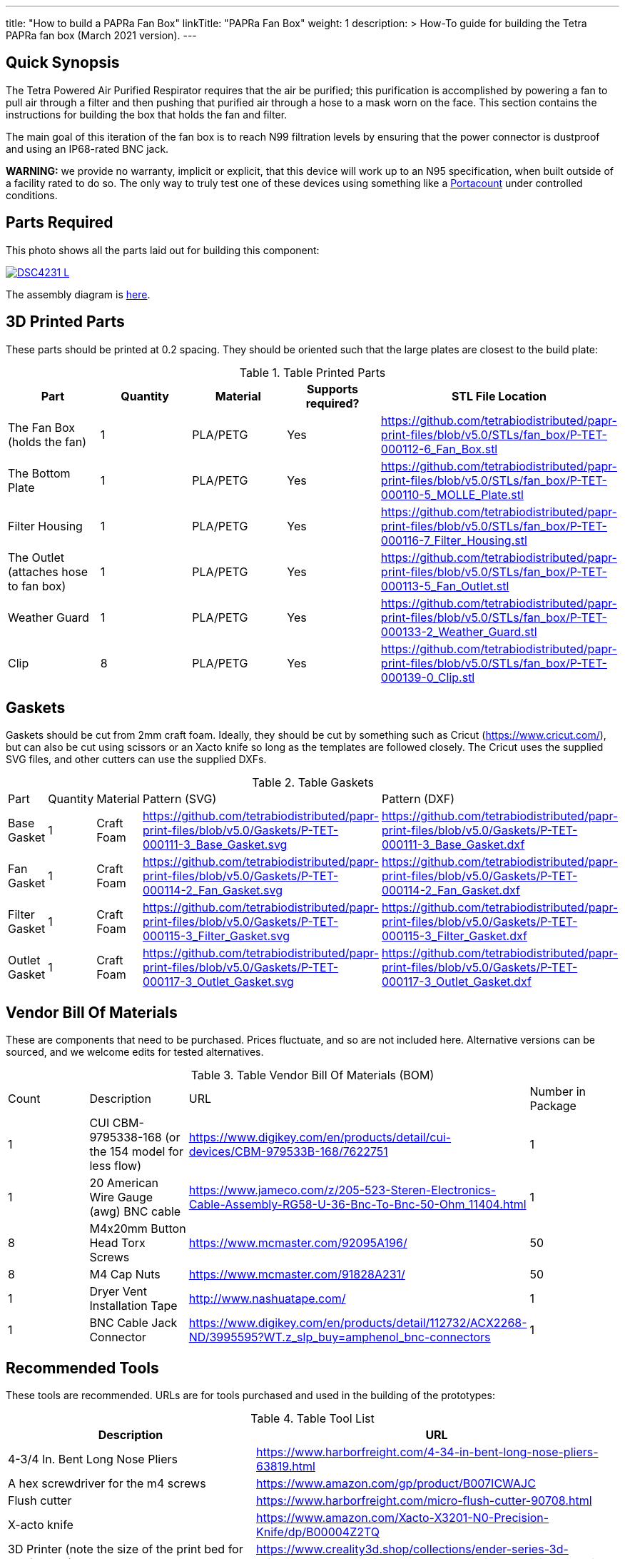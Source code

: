 ---
title: "How to build a PAPRa Fan Box"
linkTitle: "PAPRa Fan Box"
weight: 1
description: >
  How-To guide for building the Tetra PAPRa fan box (March 2021 version).
---

== Quick Synopsis ==

The Tetra Powered Air Purified Respirator requires that the air be purified; this purification is accomplished by powering a fan to pull air through a filter and then pushing that purified air through a hose to a mask worn on the face.  This section contains the instructions for building the box that holds the fan and filter.

The main goal of this iteration of the fan box is to reach N99 filtration levels by ensuring that the power connector is dustproof and using an IP68-rated BNC jack. 

*WARNING:* we provide no warranty, implicit or explicit, that this device will work up to an N95 specification, when built outside of a facility rated to do so.  The only way to truly test one of these devices using something like a https://tsi.com/products/respirator-fit-testers/portacount-respirator-fit-tester-8038/[Portacount] under controlled conditions.

== Parts Required ==

This photo shows all the parts laid out for building this component:

[link=https://photos.smugmug.com/Tetra-Testing/29-Aug-2021-Build-Party/i-4HTMBKV/0/cf22264b/5K/_DSC4231-5K.jpg]
image::https://photos.smugmug.com/Tetra-Testing/29-Aug-2021-Build-Party/i-4HTMBKV/0/cf22264b/L/_DSC4231-L.jpg[]

The assembly diagram is link:https://github.com/tetrabiodistributed/papr-print-files/blob/v5.0/Drawings/D-TET-001103-4%20Fan%20Box%20Drawing.pdf[here].

== 3D Printed Parts ==

These parts should be printed at 0.2 spacing.  They should be oriented such that the large plates are closest to the build plate:

.Table Printed Parts
|===
| Part | Quantity | Material | Supports required? | STL File Location

| The Fan Box (holds the fan) 
| 1
| PLA/PETG
| Yes
| https://github.com/tetrabiodistributed/papr-print-files/blob/v5.0/STLs/fan_box/P-TET-000112-6_Fan_Box.stl

| The Bottom Plate
| 1
| PLA/PETG
| Yes
| https://github.com/tetrabiodistributed/papr-print-files/blob/v5.0/STLs/fan_box/P-TET-000110-5_MOLLE_Plate.stl

| Filter Housing
| 1
| PLA/PETG
| Yes
| https://github.com/tetrabiodistributed/papr-print-files/blob/v5.0/STLs/fan_box/P-TET-000116-7_Filter_Housing.stl

| The Outlet (attaches hose to fan box)
| 1
| PLA/PETG
| Yes
| https://github.com/tetrabiodistributed/papr-print-files/blob/v5.0/STLs/fan_box/P-TET-000113-5_Fan_Outlet.stl

| Weather Guard
| 1
| PLA/PETG
| Yes
| https://github.com/tetrabiodistributed/papr-print-files/blob/v5.0/STLs/fan_box/P-TET-000133-2_Weather_Guard.stl

| Clip
| 8
| PLA/PETG
| Yes
| https://github.com/tetrabiodistributed/papr-print-files/blob/v5.0/STLs/fan_box/P-TET-000139-0_Clip.stl

|===

== Gaskets ==

Gaskets should be cut from 2mm craft foam.  Ideally, they should be cut by something such as Cricut (https://www.cricut.com/), but can also be cut using scissors or an Xacto knife so long as the templates are followed closely.  The Cricut uses the supplied SVG files, and other cutters can use the supplied DXFs.

.Table Gaskets
|===

| Part | Quantity | Material | Pattern (SVG) | Pattern (DXF)

| Base Gasket
| 1
| Craft Foam
| https://github.com/tetrabiodistributed/papr-print-files/blob/v5.0/Gaskets/P-TET-000111-3_Base_Gasket.svg
| https://github.com/tetrabiodistributed/papr-print-files/blob/v5.0/Gaskets/P-TET-000111-3_Base_Gasket.dxf

| Fan Gasket
| 1
| Craft Foam
| https://github.com/tetrabiodistributed/papr-print-files/blob/v5.0/Gaskets/P-TET-000114-2_Fan_Gasket.svg
| https://github.com/tetrabiodistributed/papr-print-files/blob/v5.0/Gaskets/P-TET-000114-2_Fan_Gasket.dxf

| Filter Gasket
| 1
| Craft Foam
| https://github.com/tetrabiodistributed/papr-print-files/blob/v5.0/Gaskets/P-TET-000115-3_Filter_Gasket.svg
| https://github.com/tetrabiodistributed/papr-print-files/blob/v5.0/Gaskets/P-TET-000115-3_Filter_Gasket.dxf

| Outlet Gasket
| 1
| Craft Foam
| https://github.com/tetrabiodistributed/papr-print-files/blob/v5.0/Gaskets/P-TET-000117-3_Outlet_Gasket.svg
| https://github.com/tetrabiodistributed/papr-print-files/blob/v5.0/Gaskets/P-TET-000117-3_Outlet_Gasket.dxf

|===

== Vendor Bill Of Materials

These are components that need to be purchased.  Prices fluctuate, and so are not included here.  Alternative versions can be sourced, and we welcome edits for tested alternatives.

.Table Vendor Bill Of Materials (BOM)
|===
| Count | Description | URL | Number in Package 
| 1 
| CUI CBM-9795338-168 (or the 154 model for less flow)
| https://www.digikey.com/en/products/detail/cui-devices/CBM-979533B-168/7622751
| 1 

| 1 
| 20 American Wire Gauge (awg) BNC cable
| https://www.jameco.com/z/205-523-Steren-Electronics-Cable-Assembly-RG58-U-36-Bnc-To-Bnc-50-Ohm_11404.html
| 1

| 8 
| M4x20mm Button Head Torx Screws
| https://www.mcmaster.com/92095A196/
| 50  

| 8 
| M4 Cap Nuts
| https://www.mcmaster.com/91828A231/
| 50  

| 1
| Dryer Vent Installation Tape
| http://www.nashuatape.com/
| 1

| 1
| BNC Cable Jack Connector
| https://www.digikey.com/en/products/detail/112732/ACX2268-ND/3995595?WT.z_slp_buy=amphenol_bnc-connectors
| 1

|===

== Recommended Tools ==

These tools are recommended. URLs are for tools purchased and used in the building of the prototypes:

.Table Tool List
|===
| Description | URL

| 4-3/4 In. Bent Long Nose Pliers
| https://www.harborfreight.com/4-34-in-bent-long-nose-pliers-63819.html

| A hex screwdriver for the m4 screws
| https://www.amazon.com/gp/product/B007ICWAJC

| Flush cutter
| https://www.harborfreight.com/micro-flush-cutter-90708.html

| X-acto knife
| https://www.amazon.com/Xacto-X3201-N0-Precision-Knife/dp/B00004Z2TQ

| 3D Printer (note the size of the print bed for the fan box)
|  https://www.creality3d.shop/collections/ender-series-3d-printer/products/creality3d-ender-3-pro-high-precision-3d-printer

| A deburring tool
| https://www.amazon.com/gp/product/B01L2XR4P2

| #0 Phillips head screwdriver
| https://www.homedepot.com/p/Husky-8-in-1-Screwdriver-with-LED-Light-232360016/301959976

| CPAP hose cleaner (for maintenance)
| https://www.amazon.com/Cleaning-DreamStation-Diameter-Stainless-Cleaner/dp/B08HLQV2VK/

| Cable Crimper
| https://www.amazon.com/IWISS-Crimping-Swaging-Aluminum-Sleeves/dp/B00JW4X4TO/ref=sr_1_20?dchild=1&keywords=cable+crimping+tool&qid=1630860032&sr=8-20

| 9/16 Nut Driver for the BNC
| https://www.milwaukeetool.com/Products-Repository/North-America/Hand-Tools/Screwdrivers/48-22-2427

|===

== Build Steps ==

Strip the red wire on the fan:

image:https://photos.smugmug.com/Tetra-Testing/29-Aug-2021-Build-Party/i-mbt8Hvf/0/b5bb6678/L/_DSC4240-L.jpg[]

Connect the smaller brass component to the red wire:

image:https://photos.smugmug.com/Tetra-Testing/29-Aug-2021-Build-Party/i-6hqN6Gw/0/4a281751/L/_DSC4242-L.jpg[]

Crimp the brass component to the wire:

image:https://photos.smugmug.com/Tetra-Testing/29-Aug-2021-Build-Party/i-h9NHgCp/0/d5a9558c/L/_DSC4261-L.jpg[]

Test that the crimp went well by tugging on the brass component:

image:https://photos.smugmug.com/Tetra-Testing/29-Aug-2021-Build-Party/i-VQjzFRx/0/22aa36a1/L/_DSC4263-L.jpg[]

Make sure to put the wires through the ground cylinder *before* connecting the brass component to the connector:

image:https://photos.smugmug.com/Tetra-Testing/29-Aug-2021-Build-Party/i-Qthqqct/0/851e31bf/L/_DSC4248-L.jpg[]

Push the brass component into the center of the connector.  

image:https://photos.smugmug.com/Tetra-Testing/29-Aug-2021-Build-Party/i-bWmGp7t/0/780ad05e/L/_DSC4264-L.jpg[]

Since the wire is braided, this step can be tricky, and a small item like a paperclip can help push the component into the middle of the connector:

image:https://photos.smugmug.com/Tetra-Testing/29-Aug-2021-Build-Party/i-nWbcL9F/0/b58ae059/L/_DSC4268-L.jpg[]

Check that the brass component is visible and flush with the interior plastic column in the connector:

image:https://photos.smugmug.com/Tetra-Testing/29-Aug-2021-Build-Party/i-63w4w3R/0/b88c78a8/L/_DSC4270-L.jpg[]

Tugging on the wire should not have the component pull out:

image:https://photos.smugmug.com/Tetra-Testing/29-Aug-2021-Build-Party/i-vWpwP4h/0/4e030480/L/_DSC4266-L.jpg[]

Strip the black wire:

image:https://photos.smugmug.com/Tetra-Testing/29-Aug-2021-Build-Party/i-838DvkG/0/fb37970a/L/_DSC4275-L.jpg[]

Crimp the ground cylinder to the back of the connector with the black wire:

image:https://photos.smugmug.com/Tetra-Testing/29-Aug-2021-Build-Party/i-PJHQcwg/0/dd7cf0cf/L/_DSC4277-L.jpg[]

Another angle of the crimp:

image:https://photos.smugmug.com/Tetra-Testing/29-Aug-2021-Build-Party/i-bXxV7vN/0/3ed40660/L/_DSC4278-L.jpg[]

Place the waterproof seal around the edge of the BNC:

image:https://photos.smugmug.com/Tetra-Testing/29-Aug-2021-Build-Party/i-krmZFgc/0/651101bf/L/_DSC4282-L.jpg[]

Push the BNC into the fan outlet:

image:https://photos.smugmug.com/Tetra-Testing/29-Aug-2021-Build-Party/i-hjSsGwP/0/a50c4a27/L/_DSC4289-L.jpg[]

Place the lock nut around the connector (*warning*: on the current model, the lock nut won't fit, which will be fixed in a subsequent iteration):

image:https://photos.smugmug.com/Tetra-Testing/29-Aug-2021-Build-Party/i-hjSsGwP/0/a50c4a27/L/_DSC4289-L.jpg[]

Screw on the exterior nut to hold the BNC in place:

image:https://photos.smugmug.com/Tetra-Testing/29-Aug-2021-Build-Party/i-nCLxDPf/0/523e27b4/L/_DSC4298-L.jpg[]

Place the fan outlet component next to the fan in preparation for sealing the connection with tape:

image:https://photos.smugmug.com/Tetra-Testing/29-Aug-2021-Build-Party/i-9DJXDVL/0/d9f354f7/L/_DSC4305-L.jpg[]

Seal the two components together with tape:

image:https://photos.smugmug.com/Tetra-Testing/29-Aug-2021-Build-Party/i-gNPbd4H/0/cc156911/L/_DSC4311-L.jpg[]

Make sure to get the back of the connection and seal all the way around:

image:https://photos.smugmug.com/Tetra-Testing/29-Aug-2021-Build-Party/i-gNPbd4H/0/cc156911/L/_DSC4311-L.jpg[]

Place the Fan Gasket into the Fan Box:

image:https://photos.smugmug.com/Tetra-Testing/29-Aug-2021-Build-Party/i-2ZPdMjk/0/80ab4d06/L/_DSC4322-L.jpg[]

Place the Outlet Gasket into the Fan Box (note that the gasket has an orientation, be sure to place it in properly):

image:https://photos.smugmug.com/Tetra-Testing/29-Aug-2021-Build-Party/i-25DSjjV/0/44787e57/L/_DSC4331-L.jpg[]

Place the fan and the outlet into the Fan Box:

image:https://photos.smugmug.com/Tetra-Testing/29-Aug-2021-Build-Party/i-gdMxSZ8/0/6aa44f34/L/_DSC4338-L.jpg[]

The assembly should lock together with a "click" as the posts in the fan box connect with the holes in the fan:

image:https://photos.smugmug.com/Tetra-Testing/29-Aug-2021-Build-Party/i-RhzDRbj/0/6b2421ff/L/_DSC4353-L.jpg[]

Place the base gasket onto the base:

image:https://photos.smugmug.com/Tetra-Testing/29-Aug-2021-Build-Party/i-7x65t7W/0/4e96b3d8/L/_DSC4363-L.jpg[]

Place the base onto the fan box:

image:https://photos.smugmug.com/Tetra-Testing/29-Aug-2021-Build-Party/i-C5tzGc7/0/2fefd1db/L/_DSC4365-L.jpg[]

Screw the base plate onto the fan box (Note: this part of the assembly can be tricky, and a further revision will refine this attachment process):

image:https://photos.smugmug.com/Tetra-Testing/29-Aug-2021-Build-Party/i-SkLkbJ7/0/7131f653/L/_DSC4385-L.jpg[]

Attach the Filter Housing to the Weather Guard (Note: the posts in this revision of the weather guard can be fragile, so be careful with this step; a future revision will reinforce the posts):

image:https://photos.smugmug.com/Tetra-Testing/29-Aug-2021-Build-Party/i-CQVpMRF/0/092fd85e/L/_DSC4402-L.jpg[]

Cap the screws on the other side of the weather guard:

image:https://photos.smugmug.com/Tetra-Testing/29-Aug-2021-Build-Party/i-tVvHx3P/0/1369cea2/L/_DSC4422-L.jpg[]

Place the filter in the housing, noting the orientation:

image:https://photos.smugmug.com/Tetra-Testing/29-Aug-2021-Build-Party/i-Xwj4282/0/e30e0522/L/_DSC4426-L.jpg[]

Place the gasket into the filter housing:

image:https://photos.smugmug.com/Tetra-Testing/29-Aug-2021-Build-Party/i-cmvskZm/0/4f7bb026/L/_DSC4433-L.jpg[]

Place the fan box assembly into the filter housing assembly:

image:https://photos.smugmug.com/Tetra-Testing/29-Aug-2021-Build-Party/i-KSjRDv2/0/6f5b828f/L/_DSC4436-L.jpg[]

Slide the clips onto the box (may require pushing the components together; again, the weather guard posts may be fragile):

image:https://photos.smugmug.com/Tetra-Testing/29-Aug-2021-Build-Party/i-g42vn5n/0/8c8e3c43/L/_DSC4440-L.jpg[]

Congratulations!  You've now built a Tetra PAPRa Fan Box!  

== Questions ==

=== How frequently should I change the filter? ===

Changing the filter depends on how much you use the device.  If you're using the device where there are a lot of particulates in the air (such as a construction site or a woodshop), you may want to change every month or so.  If you're using the device where there are less particulates, every two to three months should be fine.  HEPA filters just get dirtier and eventually the fan will have a hard time pulling air through the filter, and the filter should be swapped before that happens.  

=== What happens if I drop a filter ===

You will likely have to get another filter.  Even a small chip like this one:

[link=https://photos.smugmug.com/Tetra-Testing/PAPRa-Build-13-March-2021/i-SQcNtZK/0/5b6acaf3/5K/_MMR0181-5K.jpg]
image::https://photos.smugmug.com/Tetra-Testing/PAPRa-Build-13-March-2021/i-SQcNtZK/0/5b6acaf3/L/_MMR0181-L.jpg[]

reduces the efficacy of the filter because there isn't a complete seal with the fan box and the filter.

=== Can I use any random HEPA filter? ===

Unfortunately, no.  We have found in our testing that only some filters work.  The one we've tested to work is the https://germguardian.com[Germ Guardian] filter specified in the BOM.

=== Is the fan box waterproof? ===

No, the fan box is not water proof.  With the weather guard in place, water should not get into the filter directly, but increased humidity could decrease the effectiveness of the device.

=== Any other maintenance tasks? ===

It is important to periodically check that the nuts are tight on the fan box, to ensure that the box is properly sealed against the elements.